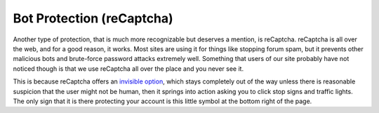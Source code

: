 Bot Protection (reCaptcha)
===========================

Another type of protection, that is much more recognizable but deserves a mention, is reCaptcha. reCaptcha is all over the web, and for a good reason, it works. Most sites are using it for things like stopping forum spam, but it prevents other malicious bots and brute-force password attacks extremely well. Something that users of our site probably have not noticed though is that we use reCaptcha all over the place and you never see it.

.. image:: images/recaptcha.png

This is because reCaptcha offers an `invisible option <https://developers.google.com/recaptcha/docs/invisible>`_, which stays completely out of the way unless there is reasonable suspicion that the user might not be human, then it springs into action asking you to click stop signs and traffic lights. The only sign that it is there protecting your account is this little symbol at the bottom right of the page.
